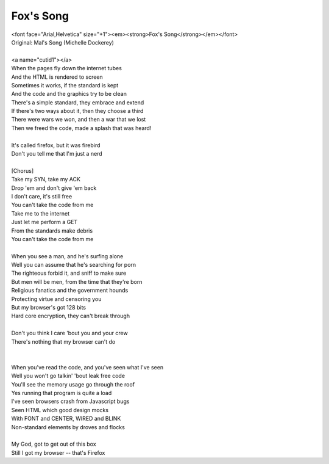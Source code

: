 Fox's Song
----------

| <font face="Arial,Helvetica" size="+1"><em><strong>Fox's Song</strong></em></font>
| Original: Mal's Song (Michelle Dockerey)
| 
| <a name="cutid1"></a>
| When the pages fly down the internet tubes
| And the HTML is rendered to screen
| Sometimes it works, if the standard is kept
| And the code and the graphics try to be clean
| There's a simple standard, they embrace and extend
| If there's two ways about it, then they choose a third
| There were wars we won, and then a war that we lost
| Then we freed the code, made a splash that was heard!
| 
| It's called firefox, but it was firebird
| Don't you tell me that I'm just a nerd
| 
| [Chorus]
| Take my SYN, take my ACK
| Drop 'em and don't give 'em back
| I don't care, it's still free
| You can't take the code from me
| Take me to the internet
| Just let me perform a GET
| From the standards make debris
| You can't take the code from me
| 
| When you see a man, and he's surfing alone
| Well you can assume that he's searching for porn
| The righteous forbid it, and sniff to make sure
| But men will be men, from the time that they're born
| Religious fanatics and the government hounds
| Protecting virtue and censoring you
| But my browser's got 128 bits
| Hard core encryption, they can't break through
| 
| Don't you think I care 'bout you and your crew
| There's nothing that my browser can't do
| 
| 
| When you've read the code, and you've seen what I've seen
| Well you won't go talkin' 'bout leak free code
| You'll see the memory usage go through the roof
| Yes running that program is quite a load
| I've seen browsers crash from Javascript bugs
| Seen HTML which good design mocks
| With FONT and CENTER, WIRED and BLINK
| Non-standard elements by droves and flocks
| 
| My God, got to get out of this box
| Still I got my browser -- that's Firefox
